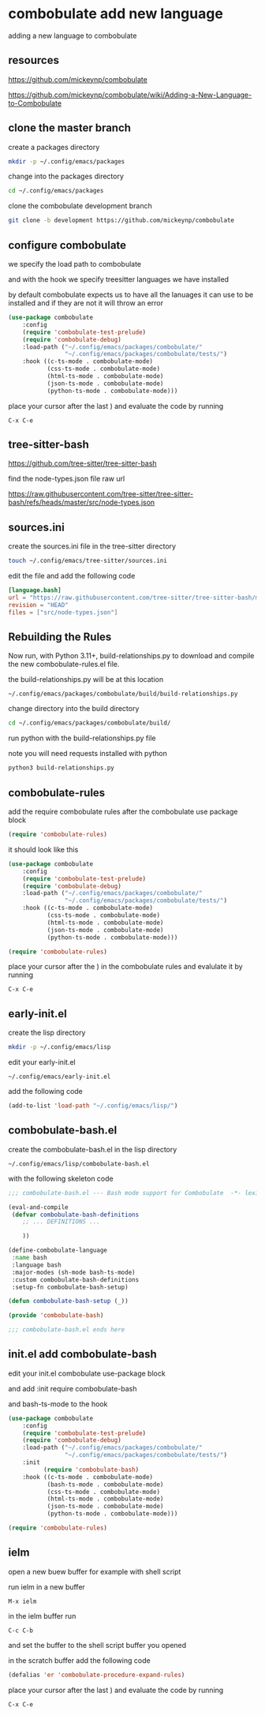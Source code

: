 #+STARTUP: content
* combobulate add new language

adding a new language to combobulate

** resources

[[https://github.com/mickeynp/combobulate]]

[[https://github.com/mickeynp/combobulate/wiki/Adding-a-New-Language-to-Combobulate]]

** clone the master branch

create a packages directory

#+begin_src sh
mkdir -p ~/.config/emacs/packages
#+end_src

change into the packages directory

#+begin_src sh
cd ~/.config/emacs/packages
#+end_src

clone the combobulate development branch

#+begin_src sh
git clone -b development https://github.com/mickeynp/combobulate
#+end_src

** configure combobulate

we specify the load path to combobulate

and with the hook we specify treesitter languages we have installed

by default combobulate expects us to have all the lanuages it can use to be installed
and if they are not it will throw an error

#+begin_src emacs-lisp
(use-package combobulate
    :config
    (require 'combobulate-test-prelude)
    (require 'combobulate-debug)
    :load-path ("~/.config/emacs/packages/combobulate/"
                "~/.config/emacs/packages/combobulate/tests/")
    :hook ((c-ts-mode . combobulate-mode)
           (css-ts-mode . combobulate-mode)
           (html-ts-mode . combobulate-mode)
           (json-ts-mode . combobulate-mode)
           (python-ts-mode . combobulate-mode)))
#+end_src

place your cursor after the last ) and evaluate the code by running

#+begin_example
C-x C-e
#+end_example

** tree-sitter-bash

[[https://github.com/tree-sitter/tree-sitter-bash]]

find the node-types.json file raw url

[[https://raw.githubusercontent.com/tree-sitter/tree-sitter-bash/refs/heads/master/src/node-types.json]]

** sources.ini

create the sources.ini file in the tree-sitter directory

#+begin_src sh
touch ~/.config/emacs/tree-sitter/sources.ini
#+end_src

edit the file and add the following code

#+begin_src toml
[language.bash]
url = "https://raw.githubusercontent.com/tree-sitter/tree-sitter-bash/master/src/node-types.json"
revision = "HEAD"
files = ["src/node-types.json"]
#+end_src

** Rebuilding the Rules

Now run, with Python 3.11+, build-relationships.py
to download and compile the new combobulate-rules.el file.

the build-relationships.py will be at this location

#+begin_example
~/.config/emacs/packages/combobulate/build/build-relationships.py
#+end_example

change directory into the build directory

#+begin_src sh
cd ~/.config/emacs/packages/combobulate/build/
#+end_src

run python with the build-relationships.py file

note you will need requests installed with python

#+begin_src sh
python3 build-relationships.py
#+end_src

** combobulate-rules

add the require combobulate rules after the combobulate use package block

#+begin_src emacs-lisp
(require 'combobulate-rules)
#+end_src

it should look like this

#+begin_src emacs-lisp
(use-package combobulate
    :config
    (require 'combobulate-test-prelude)
    (require 'combobulate-debug)
    :load-path ("~/.config/emacs/packages/combobulate/"
                "~/.config/emacs/packages/combobulate/tests/")
    :hook ((c-ts-mode . combobulate-mode)
           (css-ts-mode . combobulate-mode)
           (html-ts-mode . combobulate-mode)
           (json-ts-mode . combobulate-mode)
           (python-ts-mode . combobulate-mode)))

(require 'combobulate-rules)
#+end_src

place your cursor after the ) in the combobulate rules and evalulate it by running

#+begin_example
C-x C-e
#+end_example

** early-init.el

create the lisp directory

#+begin_src sh
mkdir -p ~/.config/emacs/lisp
#+end_src

edit your early-init.el

#+begin_example
~/.config/emacs/early-init.el
#+end_example

add the following code

#+begin_src emacs-lisp
(add-to-list 'load-path "~/.config/emacs/lisp/")
#+end_src

** combobulate-bash.el

create the combobulate-bash.el in the lisp directory

#+begin_example
~/.config/emacs/lisp/combobulate-bash.el
#+end_example

with the following skeleton code

#+begin_src emacs-lisp
;;; combobulate-bash.el --- Bash mode support for Combobulate  -*- lexical-binding: t; -*-

(eval-and-compile
 (defvar combobulate-bash-definitions
    ;; ... DEFINITIONS ...

    ))

(define-combobulate-language
 :name bash
 :language bash
 :major-modes (sh-mode bash-ts-mode)
 :custom combobulate-bash-definitions
 :setup-fn combobulate-bash-setup)

(defun combobulate-bash-setup (_))

(provide 'combobulate-bash)

;;; combobulate-bash.el ends here
#+end_src

** init.el add combobulate-bash

edit your init.el combobulate use-package block

and add :init require combobulate-bash

and bash-ts-mode to the hook

#+begin_src emacs-lisp
(use-package combobulate
    :config
    (require 'combobulate-test-prelude)
    (require 'combobulate-debug)
    :load-path ("~/.config/emacs/packages/combobulate/"
                "~/.config/emacs/packages/combobulate/tests/")
    :init
          (require 'combobulate-bash)
    :hook ((c-ts-mode . combobulate-mode)
           (bash-ts-mode . combobulate-mode)
           (css-ts-mode . combobulate-mode)
           (html-ts-mode . combobulate-mode)
           (json-ts-mode . combobulate-mode)
           (python-ts-mode . combobulate-mode)))

(require 'combobulate-rules)
#+end_src

** ielm

open a new buew buffer for example with shell script

run ielm in a new buffer

#+begin_example
M-x ielm
#+end_example

in the ielm buffer run

#+begin_example
C-c C-b
#+end_example

and set the buffer to the shell script buffer you opened

in the scratch buffer add the following code 

#+begin_src emacs-lisp
(defalias 'er 'combobulate-procedure-expand-rules)
#+end_src

place your cursor after the last ) and evaluate the code by running

#+begin_example
C-x C-e
#+end_example

